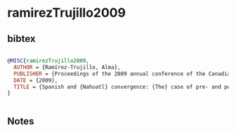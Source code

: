 * ramirezTrujillo2009




** bibtex

#+NAME: bibtex
#+BEGIN_SRC bibtex

@MISC{ramirezTrujillo2009,
  AUTHOR = {Ramírez-Trujillo, Alma},
  PUBLISHER = {Proceedings of the 2009 annual conference of the Canadian Linguistic Association.},
  DATE = {2009},
  TITLE = {Spanish and {Nahuatl} convergence: {The} case of pre- and post-positions},
}


#+END_SRC




** Notes

